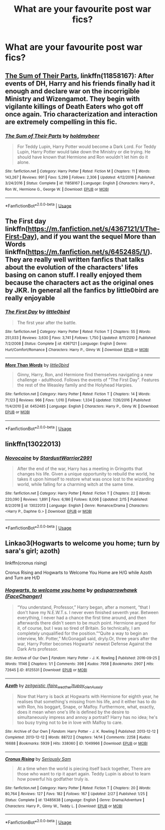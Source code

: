 #+TITLE: What are your favourite post war fics?

* What are your favourite post war fics?
:PROPERTIES:
:Author: fifty-fives
:Score: 4
:DateUnix: 1593371396.0
:DateShort: 2020-Jun-28
:FlairText: Request
:END:

** [[https://www.fanfiction.net/s/11858167/1/The-Sum-of-Their-Parts][The Sum of Their Parts]], linkffn(11858167): After events of DH, Harry and his friends finally had it enough and declare war on the incorrigible Ministry and Wizengamot. They begin with vigilante killings of Death Eaters who got off once again. Trio characterization and interaction are extremely compelling in this fic.
:PROPERTIES:
:Author: InquisitorCOC
:Score: 5
:DateUnix: 1593372791.0
:DateShort: 2020-Jun-29
:END:

*** [[https://www.fanfiction.net/s/11858167/1/][*/The Sum of Their Parts/*]] by [[https://www.fanfiction.net/u/7396284/holdmybeer][/holdmybeer/]]

#+begin_quote
  For Teddy Lupin, Harry Potter would become a Dark Lord. For Teddy Lupin, Harry Potter would take down the Ministry or die trying. He should have known that Hermione and Ron wouldn't let him do it alone.
#+end_quote

^{/Site/:} ^{fanfiction.net} ^{*|*} ^{/Category/:} ^{Harry} ^{Potter} ^{*|*} ^{/Rated/:} ^{Fiction} ^{M} ^{*|*} ^{/Chapters/:} ^{11} ^{*|*} ^{/Words/:} ^{143,267} ^{*|*} ^{/Reviews/:} ^{991} ^{*|*} ^{/Favs/:} ^{5,299} ^{*|*} ^{/Follows/:} ^{2,306} ^{*|*} ^{/Updated/:} ^{4/12/2016} ^{*|*} ^{/Published/:} ^{3/24/2016} ^{*|*} ^{/Status/:} ^{Complete} ^{*|*} ^{/id/:} ^{11858167} ^{*|*} ^{/Language/:} ^{English} ^{*|*} ^{/Characters/:} ^{Harry} ^{P.,} ^{Ron} ^{W.,} ^{Hermione} ^{G.,} ^{George} ^{W.} ^{*|*} ^{/Download/:} ^{[[http://www.ff2ebook.com/old/ffn-bot/index.php?id=11858167&source=ff&filetype=epub][EPUB]]} ^{or} ^{[[http://www.ff2ebook.com/old/ffn-bot/index.php?id=11858167&source=ff&filetype=mobi][MOBI]]}

--------------

*FanfictionBot*^{2.0.0-beta} | [[https://github.com/tusing/reddit-ffn-bot/wiki/Usage][Usage]]
:PROPERTIES:
:Author: FanfictionBot
:Score: 1
:DateUnix: 1593372804.0
:DateShort: 2020-Jun-29
:END:


** The First day linkffn([[https://m.fanfiction.net/s/4367121/1/The-First-Day]]), and if you want the sequel More than Words linkffn([[https://m.fanfiction.net/s/6452485/1/]]). They are really well written fanfics that talks about the evolution of the characters' lifes basing on canon stuff. I really enjoyed them because the characters act as the original ones by JKR. In general all the fanfics by little0bird are really enjoyable
:PROPERTIES:
:Score: 2
:DateUnix: 1593375673.0
:DateShort: 2020-Jun-29
:END:

*** [[https://www.fanfiction.net/s/4367121/1/][*/The First Day/*]] by [[https://www.fanfiction.net/u/1443437/little0bird][/little0bird/]]

#+begin_quote
  The first year after the battle.
#+end_quote

^{/Site/:} ^{fanfiction.net} ^{*|*} ^{/Category/:} ^{Harry} ^{Potter} ^{*|*} ^{/Rated/:} ^{Fiction} ^{T} ^{*|*} ^{/Chapters/:} ^{55} ^{*|*} ^{/Words/:} ^{251,033} ^{*|*} ^{/Reviews/:} ^{3,630} ^{*|*} ^{/Favs/:} ^{3,741} ^{*|*} ^{/Follows/:} ^{1,750} ^{*|*} ^{/Updated/:} ^{8/11/2010} ^{*|*} ^{/Published/:} ^{7/2/2008} ^{*|*} ^{/Status/:} ^{Complete} ^{*|*} ^{/id/:} ^{4367121} ^{*|*} ^{/Language/:} ^{English} ^{*|*} ^{/Genre/:} ^{Hurt/Comfort/Romance} ^{*|*} ^{/Characters/:} ^{Harry} ^{P.,} ^{Ginny} ^{W.} ^{*|*} ^{/Download/:} ^{[[http://www.ff2ebook.com/old/ffn-bot/index.php?id=4367121&source=ff&filetype=epub][EPUB]]} ^{or} ^{[[http://www.ff2ebook.com/old/ffn-bot/index.php?id=4367121&source=ff&filetype=mobi][MOBI]]}

--------------

[[https://www.fanfiction.net/s/6452485/1/][*/More Than Words/*]] by [[https://www.fanfiction.net/u/1443437/little0bird][/little0bird/]]

#+begin_quote
  Ginny, Harry, Ron, and Hermione find themselves navigating a new challenge - adulthood. Follows the events of "The First Day". Features the rest of the Weasley family and the Holyhead Harpies.
#+end_quote

^{/Site/:} ^{fanfiction.net} ^{*|*} ^{/Category/:} ^{Harry} ^{Potter} ^{*|*} ^{/Rated/:} ^{Fiction} ^{T} ^{*|*} ^{/Chapters/:} ^{14} ^{*|*} ^{/Words/:} ^{71,123} ^{*|*} ^{/Reviews/:} ^{966} ^{*|*} ^{/Favs/:} ^{1,010} ^{*|*} ^{/Follows/:} ^{1,334} ^{*|*} ^{/Updated/:} ^{7/26/2016} ^{*|*} ^{/Published/:} ^{11/4/2010} ^{*|*} ^{/id/:} ^{6452485} ^{*|*} ^{/Language/:} ^{English} ^{*|*} ^{/Characters/:} ^{Harry} ^{P.,} ^{Ginny} ^{W.} ^{*|*} ^{/Download/:} ^{[[http://www.ff2ebook.com/old/ffn-bot/index.php?id=6452485&source=ff&filetype=epub][EPUB]]} ^{or} ^{[[http://www.ff2ebook.com/old/ffn-bot/index.php?id=6452485&source=ff&filetype=mobi][MOBI]]}

--------------

*FanfictionBot*^{2.0.0-beta} | [[https://github.com/tusing/reddit-ffn-bot/wiki/Usage][Usage]]
:PROPERTIES:
:Author: FanfictionBot
:Score: 1
:DateUnix: 1593375692.0
:DateShort: 2020-Jun-29
:END:


** linkffn(13022013)
:PROPERTIES:
:Author: Vi-Kvothe
:Score: 1
:DateUnix: 1593577973.0
:DateShort: 2020-Jul-01
:END:

*** [[https://www.fanfiction.net/s/13022013/1/][*/Novocaine/*]] by [[https://www.fanfiction.net/u/10430456/StardustWarrior2991][/StardustWarrior2991/]]

#+begin_quote
  After the end of the war, Harry has a meeting in Gringotts that changes his life. Given a unique opportunity to rebuild the world, he takes it upon himself to restore what was once lost to the wizarding world, while falling for a charming witch at the same time.
#+end_quote

^{/Site/:} ^{fanfiction.net} ^{*|*} ^{/Category/:} ^{Harry} ^{Potter} ^{*|*} ^{/Rated/:} ^{Fiction} ^{T} ^{*|*} ^{/Chapters/:} ^{22} ^{*|*} ^{/Words/:} ^{220,090} ^{*|*} ^{/Reviews/:} ^{1,891} ^{*|*} ^{/Favs/:} ^{6,186} ^{*|*} ^{/Follows/:} ^{8,006} ^{*|*} ^{/Updated/:} ^{2/15} ^{*|*} ^{/Published/:} ^{8/2/2018} ^{*|*} ^{/id/:} ^{13022013} ^{*|*} ^{/Language/:} ^{English} ^{*|*} ^{/Genre/:} ^{Romance/Drama} ^{*|*} ^{/Characters/:} ^{<Harry} ^{P.,} ^{Daphne} ^{G.>} ^{*|*} ^{/Download/:} ^{[[http://www.ff2ebook.com/old/ffn-bot/index.php?id=13022013&source=ff&filetype=epub][EPUB]]} ^{or} ^{[[http://www.ff2ebook.com/old/ffn-bot/index.php?id=13022013&source=ff&filetype=mobi][MOBI]]}

--------------

*FanfictionBot*^{2.0.0-beta} | [[https://github.com/tusing/reddit-ffn-bot/wiki/Usage][Usage]]
:PROPERTIES:
:Author: FanfictionBot
:Score: 2
:DateUnix: 1593577987.0
:DateShort: 2020-Jul-01
:END:


** Linkao3(Hogwarts to welcome you home; turn by sara's girl; azoth)

linkffn(cronus rising)

Cronus Rising and Hogwarts to Welcome You Home are H/G while Azoth and Turn are H/D
:PROPERTIES:
:Score: 0
:DateUnix: 1593381984.0
:DateShort: 2020-Jun-29
:END:

*** [[https://archiveofourown.org/works/8125531][*/Hogwarts, to welcome you home/*]] by [[https://www.archiveofourown.org/users/FaceChanger/pseuds/gedsparrowhawk][/gedsparrowhawk (FaceChanger)/]]

#+begin_quote
  “You understand, Professor,” Harry began, after a moment, “that I don't have my N.E.W.T.s. I never even finished seventh year. Between everything, I never had a chance the first time around, and then afterwards there didn't seem to be much point. Hermione argued for it, of course, but I was so tired of Britain. So technically, I am completely unqualified for the position.”“Quite a way to begin an interview, Mr. Potter,” McGonagall said, dryly.Or, three years after the war, Harry Potter becomes Hogwarts' newest Defense Against the Dark Arts professor.
#+end_quote

^{/Site/:} ^{Archive} ^{of} ^{Our} ^{Own} ^{*|*} ^{/Fandom/:} ^{Harry} ^{Potter} ^{-} ^{J.} ^{K.} ^{Rowling} ^{*|*} ^{/Published/:} ^{2016-09-25} ^{*|*} ^{/Words/:} ^{11146} ^{*|*} ^{/Chapters/:} ^{1/1} ^{*|*} ^{/Comments/:} ^{398} ^{*|*} ^{/Kudos/:} ^{7958} ^{*|*} ^{/Bookmarks/:} ^{2907} ^{*|*} ^{/Hits/:} ^{72645} ^{*|*} ^{/ID/:} ^{8125531} ^{*|*} ^{/Download/:} ^{[[https://archiveofourown.org/downloads/8125531/Hogwarts%20to%20welcome%20you.epub?updated_at=1592445296][EPUB]]} ^{or} ^{[[https://archiveofourown.org/downloads/8125531/Hogwarts%20to%20welcome%20you.mobi?updated_at=1592445296][MOBI]]}

--------------

[[https://archiveofourown.org/works/1049966][*/Azoth/*]] by [[https://www.archiveofourown.org/users/faire_weather/pseuds/zeitgeistic/users/tupoy_olen/pseuds/tupoy_olen/users/Aussiy/pseuds/Aussiy][/zeitgeistic (faire_weather)tupoy_olenAussiy/]]

#+begin_quote
  Now that Harry is back at Hogwarts with Hermione for eighth year, he realises that something's missing from his life, and it either has to do with Ron, his boggart, Snape, or Malfoy. Furthermore, what, exactly, does it mean when one's life is defined by the desire to simultaneously impress and annoy a portrait? Harry has no idea; he's too busy trying not to be in love with Malfoy to care.
#+end_quote

^{/Site/:} ^{Archive} ^{of} ^{Our} ^{Own} ^{*|*} ^{/Fandom/:} ^{Harry} ^{Potter} ^{-} ^{J.} ^{K.} ^{Rowling} ^{*|*} ^{/Published/:} ^{2013-12-12} ^{*|*} ^{/Completed/:} ^{2013-12-12} ^{*|*} ^{/Words/:} ^{88722} ^{*|*} ^{/Chapters/:} ^{14/14} ^{*|*} ^{/Comments/:} ^{2258} ^{*|*} ^{/Kudos/:} ^{16688} ^{*|*} ^{/Bookmarks/:} ^{5939} ^{*|*} ^{/Hits/:} ^{338060} ^{*|*} ^{/ID/:} ^{1049966} ^{*|*} ^{/Download/:} ^{[[https://archiveofourown.org/downloads/1049966/Azoth.epub?updated_at=1592352212][EPUB]]} ^{or} ^{[[https://archiveofourown.org/downloads/1049966/Azoth.mobi?updated_at=1592352212][MOBI]]}

--------------

[[https://www.fanfiction.net/s/13485638/1/][*/Cronus Rising/*]] by [[https://www.fanfiction.net/u/31969/Seriously-Sam][/Seriously Sam/]]

#+begin_quote
  At a time when the world is piecing itself back together, There are those who want to rip it apart again. Teddy Lupin is about to learn how powerful his godfather truly is.
#+end_quote

^{/Site/:} ^{fanfiction.net} ^{*|*} ^{/Category/:} ^{Harry} ^{Potter} ^{*|*} ^{/Rated/:} ^{Fiction} ^{T} ^{*|*} ^{/Chapters/:} ^{20} ^{*|*} ^{/Words/:} ^{80,764} ^{*|*} ^{/Reviews/:} ^{127} ^{*|*} ^{/Favs/:} ^{182} ^{*|*} ^{/Follows/:} ^{167} ^{*|*} ^{/Updated/:} ^{2/27} ^{*|*} ^{/Published/:} ^{1/25} ^{*|*} ^{/Status/:} ^{Complete} ^{*|*} ^{/id/:} ^{13485638} ^{*|*} ^{/Language/:} ^{English} ^{*|*} ^{/Genre/:} ^{Drama/Adventure} ^{*|*} ^{/Characters/:} ^{Harry} ^{P.,} ^{Ginny} ^{W.,} ^{Teddy} ^{L.} ^{*|*} ^{/Download/:} ^{[[http://www.ff2ebook.com/old/ffn-bot/index.php?id=13485638&source=ff&filetype=epub][EPUB]]} ^{or} ^{[[http://www.ff2ebook.com/old/ffn-bot/index.php?id=13485638&source=ff&filetype=mobi][MOBI]]}

--------------

*FanfictionBot*^{2.0.0-beta} | [[https://github.com/tusing/reddit-ffn-bot/wiki/Usage][Usage]]
:PROPERTIES:
:Author: FanfictionBot
:Score: 1
:DateUnix: 1593382010.0
:DateShort: 2020-Jun-29
:END:
